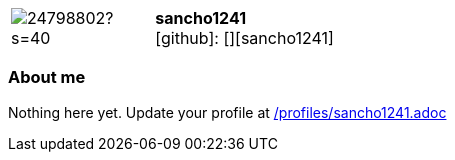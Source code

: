 
:sancho1241-avatar: https://avatars0.githubusercontent.com/u/24798802?s=40
:sancho1241-twitter: -
:sancho1241-realName: []
:sancho1241-blog: -


//tag::free-form[]

[cols="1,5"]
|===
| image:{sancho1241-avatar}[]
a| **sancho1241** +
//{sancho1241-realName} +
icon:github[]: [][sancho1241]
ifeval::[{sancho1241-twitter} != -]
  icon:twitter[] : https://twitter.com/{sancho1241-twitter}[sancho1241-twitter] +
endif::[]
ifeval::[{sancho1241-blog} != -]
  Blog : {sancho1241-blog} 
endif::[]
|===

=== About me

Nothing here yet. Update your profile at https://github.com/docToolchain/aoc-2020/blob/master/profiles/sancho1241.adoc[/profiles/sancho1241.adoc]

//end::free-form[]


